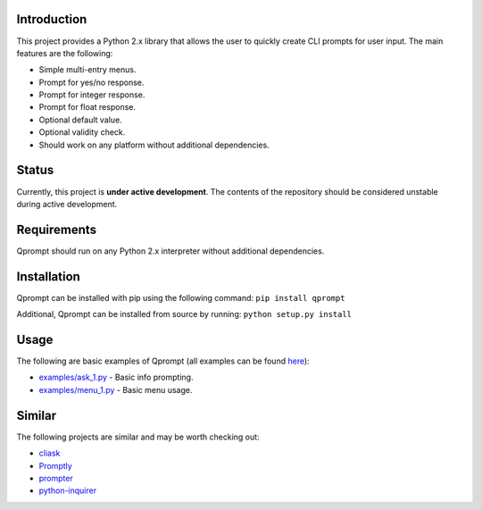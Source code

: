 Introduction
============

This project provides a Python 2.x library that allows the user to
quickly create CLI prompts for user input. The main features are the
following:

-  Simple multi-entry menus.
-  Prompt for yes/no response.
-  Prompt for integer response.
-  Prompt for float response.
-  Optional default value.
-  Optional validity check.
-  Should work on any platform without additional dependencies.

Status
======

Currently, this project is **under active development**. The contents of
the repository should be considered unstable during active development.

Requirements
============

Qprompt should run on any Python 2.x interpreter without additional
dependencies.

Installation
============

Qprompt can be installed with pip using the following command:
``pip install qprompt``

Additional, Qprompt can be installed from source by running:
``python setup.py install``

Usage
=====

The following are basic examples of Qprompt (all examples can be found
`here <https://github.com/jeffrimko/Qprompt/tree/master/examples>`__):

-  `examples/ask_1.py <https://github.com/jeffrimko/Qprompt/blob/master/examples/ask_1.py>`_ - Basic info prompting.
-  `examples/menu_1.py <https://github.com/jeffrimko/Qprompt/blob/master/examples/menu_1.py>`_ - Basic menu usage.

Similar
=======

The following projects are similar and may be worth checking out:

-  `cliask <https://github.com/Sleft/cliask>`__

-  `Promptly <https://github.com/aventurella/promptly>`__

-  `prompter <https://github.com/tylerdave/prompter>`__

-  `python-inquirer <https://github.com/magmax/python-inquirer>`__
